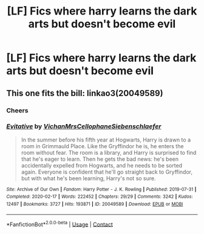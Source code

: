 #+TITLE: [LF] Fics where harry learns the dark arts but doesn't become evil

* [LF] Fics where harry learns the dark arts but doesn't become evil
:PROPERTIES:
:Author: bignigb
:Score: 5
:DateUnix: 1598333362.0
:DateShort: 2020-Aug-25
:FlairText: Request
:END:

** This one fits the bill: linkao3(20049589)
:PROPERTIES:
:Author: Abie775
:Score: 0
:DateUnix: 1598364822.0
:DateShort: 2020-Aug-25
:END:

*** Cheers
:PROPERTIES:
:Author: bignigb
:Score: 1
:DateUnix: 1598413241.0
:DateShort: 2020-Aug-26
:END:


*** [[https://archiveofourown.org/works/20049589][*/Evitative/*]] by [[https://www.archiveofourown.org/users/Vichan/pseuds/Vichan/users/MrsCellophane/pseuds/MrsCellophane/users/Siebenschlaefer/pseuds/Siebenschlaefer][/VichanMrsCellophaneSiebenschlaefer/]]

#+begin_quote
  In the summer before his fifth year at Hogwarts, Harry is drawn to a room in Grimmauld Place. Like the Gryffindor he is, he enters the room without fear. The room is a library, and Harry is surprised to find that he's eager to learn. Then he gets the bad news: he's been accidentally expelled from Hogwarts, and he needs to be sorted again. Everyone is confident that he'll go straight back to Gryffindor, but with what he's been learning, Harry's not so sure.
#+end_quote

^{/Site/:} ^{Archive} ^{of} ^{Our} ^{Own} ^{*|*} ^{/Fandom/:} ^{Harry} ^{Potter} ^{-} ^{J.} ^{K.} ^{Rowling} ^{*|*} ^{/Published/:} ^{2019-07-31} ^{*|*} ^{/Completed/:} ^{2020-02-17} ^{*|*} ^{/Words/:} ^{222452} ^{*|*} ^{/Chapters/:} ^{29/29} ^{*|*} ^{/Comments/:} ^{3242} ^{*|*} ^{/Kudos/:} ^{12497} ^{*|*} ^{/Bookmarks/:} ^{3727} ^{*|*} ^{/Hits/:} ^{193871} ^{*|*} ^{/ID/:} ^{20049589} ^{*|*} ^{/Download/:} ^{[[https://archiveofourown.org/downloads/20049589/Evitative.epub?updated_at=1597624369][EPUB]]} ^{or} ^{[[https://archiveofourown.org/downloads/20049589/Evitative.mobi?updated_at=1597624369][MOBI]]}

--------------

*FanfictionBot*^{2.0.0-beta} | [[https://github.com/FanfictionBot/reddit-ffn-bot/wiki/Usage][Usage]] | [[https://www.reddit.com/message/compose?to=tusing][Contact]]
:PROPERTIES:
:Author: FanfictionBot
:Score: 0
:DateUnix: 1598364841.0
:DateShort: 2020-Aug-25
:END:
